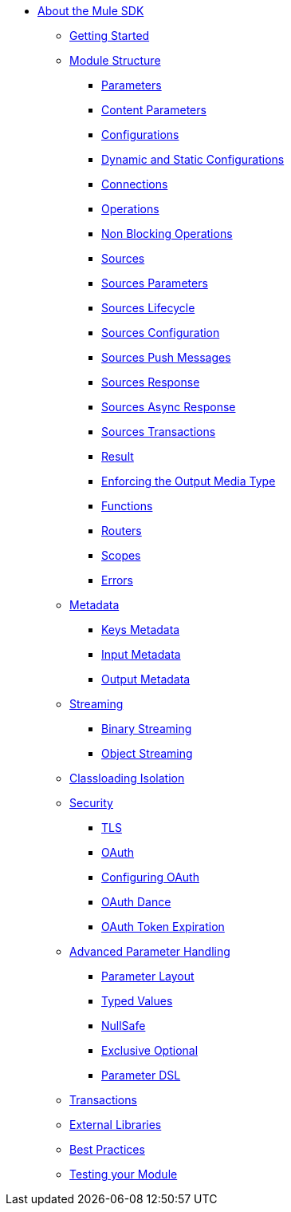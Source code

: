 // Mule SDK Table Of Content

* link:/mule-sdk/v/4.0/index[About the Mule SDK]
** link:/mule-sdk/v/4.0/getting_started[Getting Started]
** link:/mule-sdk/v/4.0/module_structure[Module Structure]
*** link:/mule-sdk/v/4.0/parameters[Parameters]
*** link:/mule-sdk/v/4.0/content_parameters[Content Parameters]
*** link:/mule-sdk/v/4.0/configs[Configurations]
*** link:/mule-sdk/v/4.0/static_dynamic_configs[Dynamic and Static Configurations]
*** link:/mule-sdk/v/4.0/connections[Connections]
*** link:/mule-sdk/v/4.0/operations[Operations]
*** link:/mule-sdk/v/4.0/non_blocking_operations[Non Blocking Operations]
*** link:/mule-sdk/v/4.0/sources[Sources]
*** link:/mule-sdk/v/4.0/sources_parameters[Sources Parameters]
*** link:/mule-sdk/v/4.0/sources_lifecycle[Sources Lifecycle]
*** link:/mule-sdk/v/4.0/sources_config_connection[Sources Configuration]
*** link:/mule-sdk/v/4.0/sources_push_message[Sources Push Messages]
*** link:/mule-sdk/v/4.0/sources_response[Sources Response]
*** link:/mule-sdk/v/4.0/sources_async_response[Sources Async Response]
*** link:/mule-sdk/v/4.0/sources_transactions[Sources Transactions]
*** link:/mule-sdk/v/4.0/result_object[Result]
*** link:/mule-sdk/v/4.0/result_media_type[Enforcing the Output Media Type]
*** link:/mule-sdk/v/4.0/functions[Functions]
*** link:/mule-sdk/v/4.0/routers[Routers]
*** link:/mule-sdk/v/4.0/scopes[Scopes]
*** link:/mule-sdk/v/4.0/errors[Errors]
** link:/mule-sdk/v/4.0/metadata[Metadata]
*** link:/mule-sdk/v/4.0/keys[Keys Metadata]
*** link:/mule-sdk/v/4.0/input[Input Metadata]
*** link:/mule-sdk/v/4.0/output[Output Metadata]
** link:/mule-sdk/v/4.0/streaming[Streaming]
*** link:/mule-sdk/v/4.0/binary_streaming[Binary Streaming]
*** link:/mule-sdk/v/4.0/object_streaming[Object Streaming]
** link:/mule-sdk/v/4.0/isolation[Classloading Isolation]
** link:/mule-sdk/v/4.0/security[Security]
*** link:/mule-sdk/v/4.0/tls[TLS]
*** link:/mule-sdk/v/4.0/oauth[OAuth]
*** link:/mule-sdk/v/4.0/oauth_configuring[Configuring OAuth]
*** link:/mule-sdk/v/4.0/oauth_dance[OAuth Dance]
*** link:/mule-sdk/v/4.0/oauth_token_expiration[OAuth Token Expiration]
** link:/mule-sdk/v/4.0/advanced_parameter_handling[Advanced Parameter Handling]
*** link:/mule-sdk/v/4.0/parameter_layout[Parameter Layout]
*** link:/mule-sdk/v/4.0/typed_value[Typed Values]
*** link:/mule-sdk/v/4.0/null_safe[NullSafe]
*** link:/mule-sdk/v/4.0/exclusive_optionals[Exclusive Optional]
*** link:/mule-sdk/v/4.0/param_dsl[Parameter DSL]
** link:/mule-sdk/v/4.0/transactions[Transactions]
** link:/mule-sdk/v/4.0/external_libs[External Libraries]
** link:/mule-sdk/v/4.0/best_practices[Best Practices]
** link:/mule-sdk/v/4.0/testing[Testing your Module]
